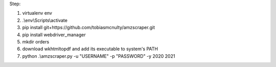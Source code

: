 Step:

1. virtualenv env
2. .\\env\\Scripts\\activate
3. pip install git+https://github.com/tobiasmcnulty/amzscraper.git
4. pip install webdriver_manager
5. mkdir orders
6. download wkhtmltopdf and add its executable to system's PATH
7. python .\\amzscraper.py -u "USERNAME" -p "PASSWORD" -y 2020 2021
